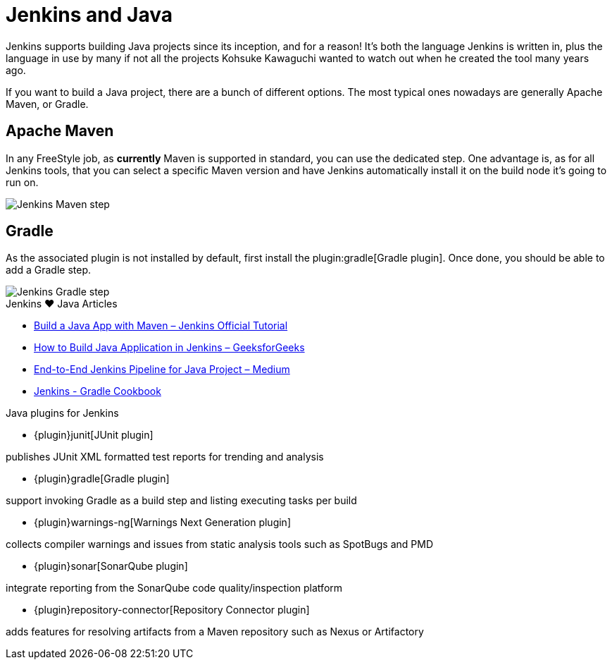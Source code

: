 = Jenkins and Java

Jenkins supports building Java projects since its inception, and for a reason!
It's both the language Jenkins is written in, plus the language in use by many if not all the
projects Kohsuke Kawaguchi wanted to watch out when he created the tool many years ago.

If you want to build a Java project, there are a bunch of different options.
The most typical ones nowadays are generally Apache Maven, or Gradle.

== Apache Maven

In any FreeStyle job, as *currently* Maven is supported in standard, you can use the
dedicated step. One advantage is, as for all Jenkins tools, that you can select a specific
Maven version and have Jenkins automatically install it on the build node it's going to run on.


image::/images/solution-images/jenkins-maven-step.png['Jenkins Maven step', role=center]

== Gradle

As the associated plugin is not installed by default, first install the
plugin:gradle[Gradle plugin].
Once done, you should be able to add a Gradle step.


image::/images/solution-images/jenkins-gradle-step.png['Jenkins Gradle step', role=center]

.Jenkins ♥ Java Articles
****
* https://www.jenkins.io/doc/tutorials/build-a-java-app-with-maven/[Build a Java App with Maven – Jenkins Official Tutorial]
* https://www.geeksforgeeks.org/how-to-build-java-application-in-jenkins/[How to Build Java Application in Jenkins – GeeksforGeeks]
* https://medium.com/@pujagill31/end-to-end-jenkin-pipeline-for-java-project-796266f64109[End-to-End Jenkins Pipeline for Java Project – Medium]
* https://cookbook.gradle.org/ci/jenkins/[Jenkins - Gradle Cookbook]
****

.Java plugins for Jenkins
****
* {plugin}junit[JUnit plugin]

publishes JUnit XML formatted test reports for trending and analysis

* {plugin}gradle[Gradle plugin]

support invoking Gradle as a build step and listing executing tasks per build

* {plugin}warnings-ng[Warnings Next Generation plugin]

collects compiler warnings and issues from static analysis tools such as SpotBugs and PMD

* {plugin}sonar[SonarQube plugin]

integrate reporting from the SonarQube code quality/inspection platform

* {plugin}repository-connector[Repository Connector plugin]

adds features for resolving artifacts from a Maven repository such as Nexus or Artifactory
****
